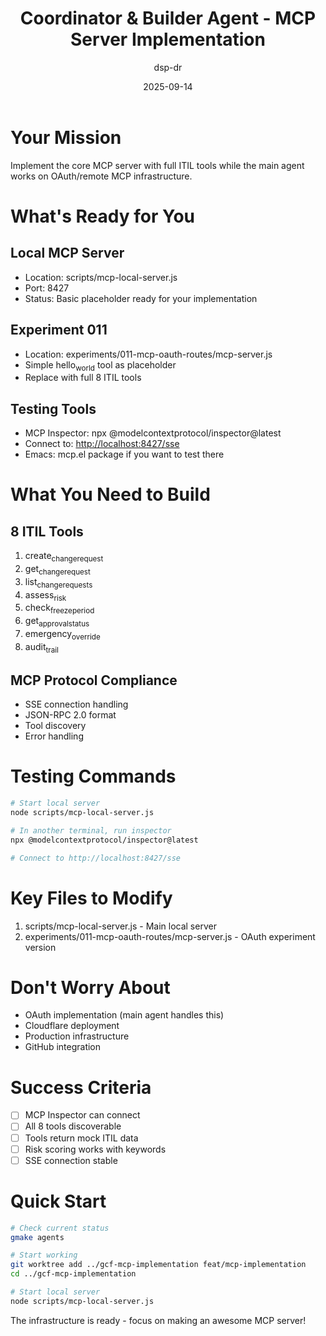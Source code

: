 #+TITLE: Coordinator & Builder Agent - MCP Server Implementation
#+DATE: 2025-09-14
#+AUTHOR: dsp-dr

* Your Mission

Implement the core MCP server with full ITIL tools while the main agent works on OAuth/remote MCP infrastructure.

* What's Ready for You

** Local MCP Server
- Location: scripts/mcp-local-server.js
- Port: 8427
- Status: Basic placeholder ready for your implementation

** Experiment 011
- Location: experiments/011-mcp-oauth-routes/mcp-server.js
- Simple hello_world tool as placeholder
- Replace with full 8 ITIL tools

** Testing Tools
- MCP Inspector: npx @modelcontextprotocol/inspector@latest
- Connect to: http://localhost:8427/sse
- Emacs: mcp.el package if you want to test there

* What You Need to Build

** 8 ITIL Tools
1. create_change_request
2. get_change_request
3. list_change_requests
4. assess_risk
5. check_freeze_period
6. get_approval_status
7. emergency_override
8. audit_trail

** MCP Protocol Compliance
- SSE connection handling
- JSON-RPC 2.0 format
- Tool discovery
- Error handling

* Testing Commands

#+BEGIN_SRC bash
# Start local server
node scripts/mcp-local-server.js

# In another terminal, run inspector
npx @modelcontextprotocol/inspector@latest

# Connect to http://localhost:8427/sse
#+END_SRC

* Key Files to Modify

1. scripts/mcp-local-server.js - Main local server
2. experiments/011-mcp-oauth-routes/mcp-server.js - OAuth experiment version

* Don't Worry About

- OAuth implementation (main agent handles this)
- Cloudflare deployment
- Production infrastructure
- GitHub integration

* Success Criteria

- [ ] MCP Inspector can connect
- [ ] All 8 tools discoverable
- [ ] Tools return mock ITIL data
- [ ] Risk scoring works with keywords
- [ ] SSE connection stable

* Quick Start

#+BEGIN_SRC bash
# Check current status
gmake agents

# Start working
git worktree add ../gcf-mcp-implementation feat/mcp-implementation
cd ../gcf-mcp-implementation

# Start local server
node scripts/mcp-local-server.js
#+END_SRC

The infrastructure is ready - focus on making an awesome MCP server!